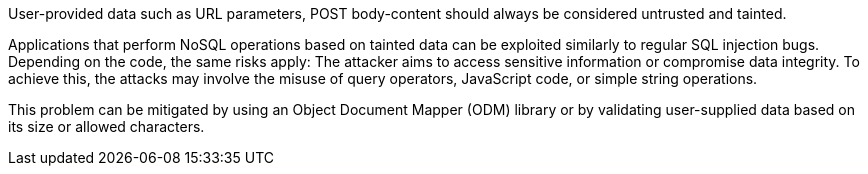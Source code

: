 User-provided data such as URL parameters, POST body-content should always be considered untrusted and tainted.

Applications that perform NoSQL operations based on tainted data can be
exploited similarly to regular SQL injection bugs.
Depending on the code, the same risks apply: The attacker aims to access
sensitive information or compromise data integrity. To achieve this, the
attacks may involve the misuse of query operators, JavaScript code, or simple
string operations.

This problem can be mitigated by using an Object Document Mapper (ODM) library
or by validating user-supplied data based on its size or allowed characters.
